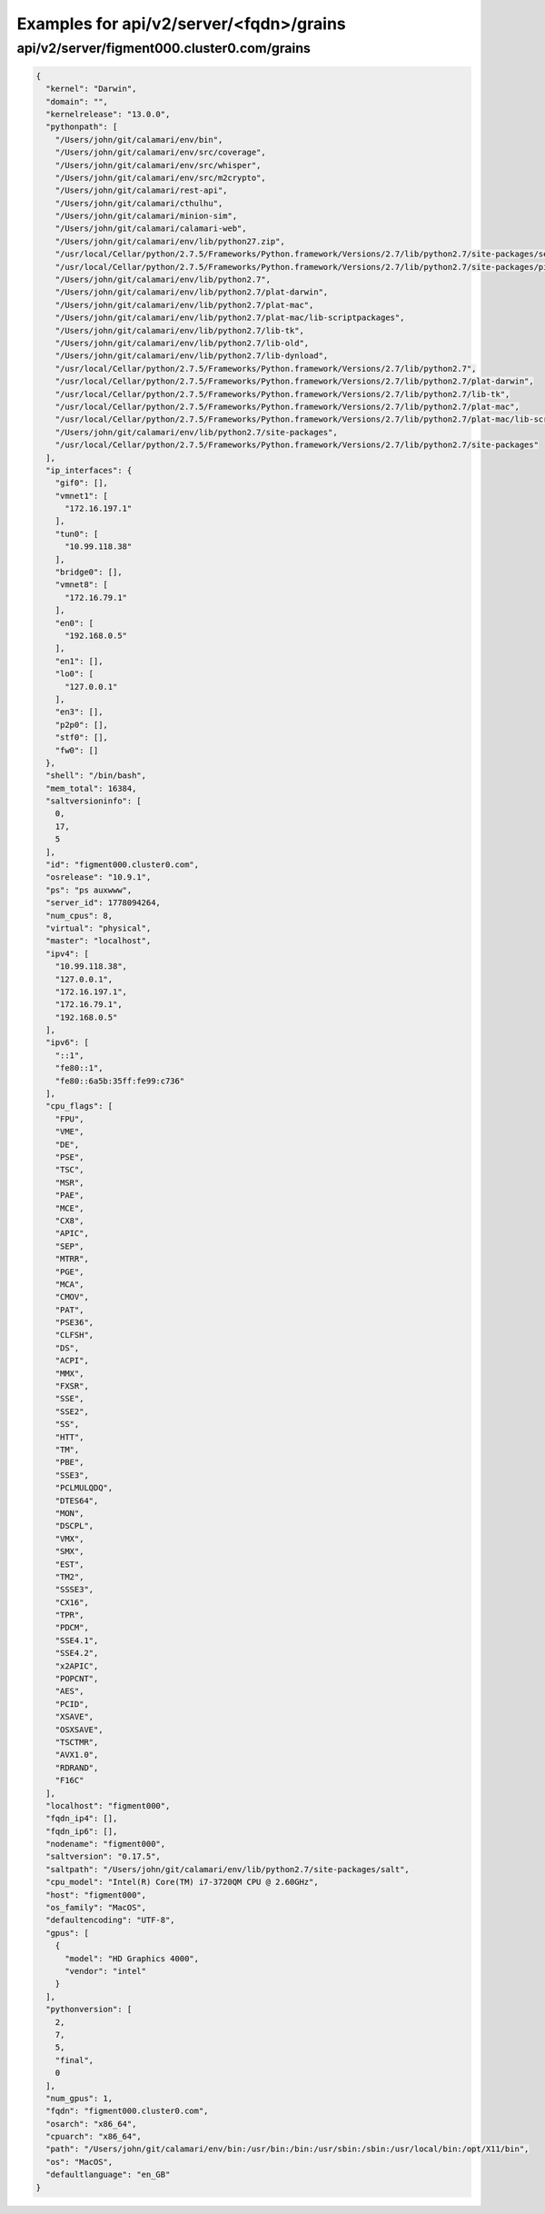 Examples for api/v2/server/<fqdn>/grains
========================================

api/v2/server/figment000.cluster0.com/grains
--------------------------------------------

.. code-block:: json

   {
     "kernel": "Darwin", 
     "domain": "", 
     "kernelrelease": "13.0.0", 
     "pythonpath": [
       "/Users/john/git/calamari/env/bin", 
       "/Users/john/git/calamari/env/src/coverage", 
       "/Users/john/git/calamari/env/src/whisper", 
       "/Users/john/git/calamari/env/src/m2crypto", 
       "/Users/john/git/calamari/rest-api", 
       "/Users/john/git/calamari/cthulhu", 
       "/Users/john/git/calamari/minion-sim", 
       "/Users/john/git/calamari/calamari-web", 
       "/Users/john/git/calamari/env/lib/python27.zip", 
       "/usr/local/Cellar/python/2.7.5/Frameworks/Python.framework/Versions/2.7/lib/python2.7/site-packages/setuptools-1.1.7-py2.7.egg", 
       "/usr/local/Cellar/python/2.7.5/Frameworks/Python.framework/Versions/2.7/lib/python2.7/site-packages/pip-1.4.1-py2.7.egg", 
       "/Users/john/git/calamari/env/lib/python2.7", 
       "/Users/john/git/calamari/env/lib/python2.7/plat-darwin", 
       "/Users/john/git/calamari/env/lib/python2.7/plat-mac", 
       "/Users/john/git/calamari/env/lib/python2.7/plat-mac/lib-scriptpackages", 
       "/Users/john/git/calamari/env/lib/python2.7/lib-tk", 
       "/Users/john/git/calamari/env/lib/python2.7/lib-old", 
       "/Users/john/git/calamari/env/lib/python2.7/lib-dynload", 
       "/usr/local/Cellar/python/2.7.5/Frameworks/Python.framework/Versions/2.7/lib/python2.7", 
       "/usr/local/Cellar/python/2.7.5/Frameworks/Python.framework/Versions/2.7/lib/python2.7/plat-darwin", 
       "/usr/local/Cellar/python/2.7.5/Frameworks/Python.framework/Versions/2.7/lib/python2.7/lib-tk", 
       "/usr/local/Cellar/python/2.7.5/Frameworks/Python.framework/Versions/2.7/lib/python2.7/plat-mac", 
       "/usr/local/Cellar/python/2.7.5/Frameworks/Python.framework/Versions/2.7/lib/python2.7/plat-mac/lib-scriptpackages", 
       "/Users/john/git/calamari/env/lib/python2.7/site-packages", 
       "/usr/local/Cellar/python/2.7.5/Frameworks/Python.framework/Versions/2.7/lib/python2.7/site-packages"
     ], 
     "ip_interfaces": {
       "gif0": [], 
       "vmnet1": [
         "172.16.197.1"
       ], 
       "tun0": [
         "10.99.118.38"
       ], 
       "bridge0": [], 
       "vmnet8": [
         "172.16.79.1"
       ], 
       "en0": [
         "192.168.0.5"
       ], 
       "en1": [], 
       "lo0": [
         "127.0.0.1"
       ], 
       "en3": [], 
       "p2p0": [], 
       "stf0": [], 
       "fw0": []
     }, 
     "shell": "/bin/bash", 
     "mem_total": 16384, 
     "saltversioninfo": [
       0, 
       17, 
       5
     ], 
     "id": "figment000.cluster0.com", 
     "osrelease": "10.9.1", 
     "ps": "ps auxwww", 
     "server_id": 1778094264, 
     "num_cpus": 8, 
     "virtual": "physical", 
     "master": "localhost", 
     "ipv4": [
       "10.99.118.38", 
       "127.0.0.1", 
       "172.16.197.1", 
       "172.16.79.1", 
       "192.168.0.5"
     ], 
     "ipv6": [
       "::1", 
       "fe80::1", 
       "fe80::6a5b:35ff:fe99:c736"
     ], 
     "cpu_flags": [
       "FPU", 
       "VME", 
       "DE", 
       "PSE", 
       "TSC", 
       "MSR", 
       "PAE", 
       "MCE", 
       "CX8", 
       "APIC", 
       "SEP", 
       "MTRR", 
       "PGE", 
       "MCA", 
       "CMOV", 
       "PAT", 
       "PSE36", 
       "CLFSH", 
       "DS", 
       "ACPI", 
       "MMX", 
       "FXSR", 
       "SSE", 
       "SSE2", 
       "SS", 
       "HTT", 
       "TM", 
       "PBE", 
       "SSE3", 
       "PCLMULQDQ", 
       "DTES64", 
       "MON", 
       "DSCPL", 
       "VMX", 
       "SMX", 
       "EST", 
       "TM2", 
       "SSSE3", 
       "CX16", 
       "TPR", 
       "PDCM", 
       "SSE4.1", 
       "SSE4.2", 
       "x2APIC", 
       "POPCNT", 
       "AES", 
       "PCID", 
       "XSAVE", 
       "OSXSAVE", 
       "TSCTMR", 
       "AVX1.0", 
       "RDRAND", 
       "F16C"
     ], 
     "localhost": "figment000", 
     "fqdn_ip4": [], 
     "fqdn_ip6": [], 
     "nodename": "figment000", 
     "saltversion": "0.17.5", 
     "saltpath": "/Users/john/git/calamari/env/lib/python2.7/site-packages/salt", 
     "cpu_model": "Intel(R) Core(TM) i7-3720QM CPU @ 2.60GHz", 
     "host": "figment000", 
     "os_family": "MacOS", 
     "defaultencoding": "UTF-8", 
     "gpus": [
       {
         "model": "HD Graphics 4000", 
         "vendor": "intel"
       }
     ], 
     "pythonversion": [
       2, 
       7, 
       5, 
       "final", 
       0
     ], 
     "num_gpus": 1, 
     "fqdn": "figment000.cluster0.com", 
     "osarch": "x86_64", 
     "cpuarch": "x86_64", 
     "path": "/Users/john/git/calamari/env/bin:/usr/bin:/bin:/usr/sbin:/sbin:/usr/local/bin:/opt/X11/bin", 
     "os": "MacOS", 
     "defaultlanguage": "en_GB"
   }

